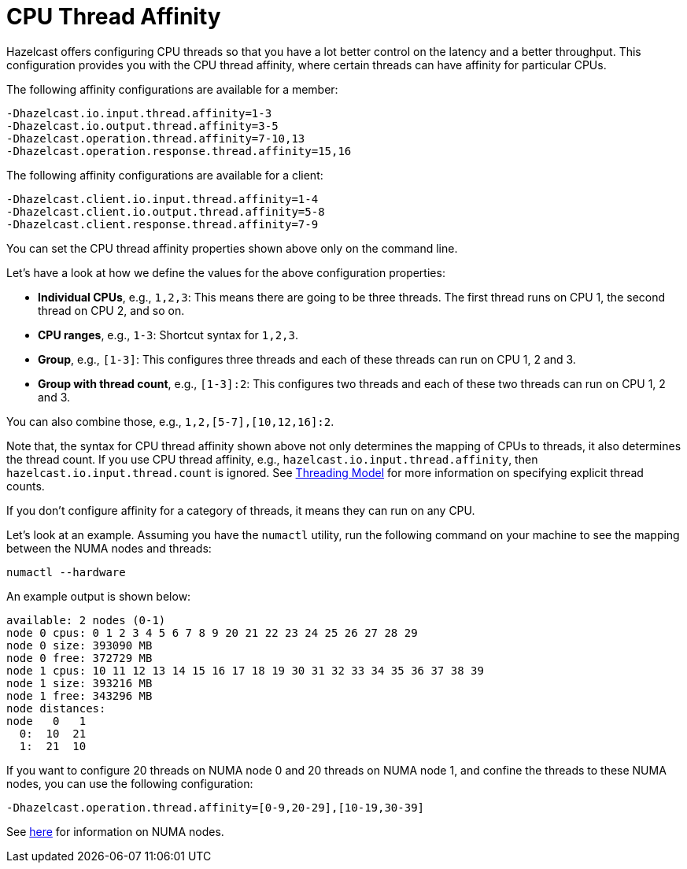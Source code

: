 = CPU Thread Affinity

Hazelcast offers configuring CPU threads so that you have a lot better control
on the latency and a better throughput. This configuration provides you
with the CPU thread affinity, where certain threads can have affinity for particular CPUs.

The following affinity configurations are available for a member:

```
-Dhazelcast.io.input.thread.affinity=1-3
-Dhazelcast.io.output.thread.affinity=3-5
-Dhazelcast.operation.thread.affinity=7-10,13
-Dhazelcast.operation.response.thread.affinity=15,16
```

The following affinity configurations are available for a client:

```
-Dhazelcast.client.io.input.thread.affinity=1-4
-Dhazelcast.client.io.output.thread.affinity=5-8
-Dhazelcast.client.response.thread.affinity=7-9
```

You can set the CPU thread affinity properties shown above only on the command line. 

Let's have a look at how we define the values for the above configuration
properties:

* **Individual CPUs**, e.g., `1,2,3`: This means there are going to be
three threads. The first thread runs on CPU 1, the second thread on CPU 2, and so on.
* **CPU ranges**, e.g., `1-3`: Shortcut syntax for `1,2,3`.
* **Group**, e.g., `[1-3]`: This configures three threads and each of
these threads can run on CPU 1, 2 and 3.
* **Group with thread count**, e.g., `[1-3]:2`: This configures two
threads and each of these two threads can run on CPU 1, 2 and 3.

You can also combine those, e.g., `1,2,[5-7],[10,12,16]:2`.

Note that, the syntax for CPU thread affinity shown above not only determines
the mapping of CPUs to threads, it also determines the thread count.
If you use CPU thread affinity, e.g., `hazelcast.io.input.thread.affinity`,
then `hazelcast.io.input.thread.count` is ignored. See xref:threading-model.adoc#io-threading[Threading Model] for more
information on specifying explicit thread counts.

If you don't configure affinity for a category of threads, it means they can run on any CPU.

Let's look at an example. Assuming you have the `numactl` utility, run
the following command on your machine to see the mapping between the NUMA
nodes and threads:

```
numactl --hardware
```

An example output is shown below:

```
available: 2 nodes (0-1)
node 0 cpus: 0 1 2 3 4 5 6 7 8 9 20 21 22 23 24 25 26 27 28 29
node 0 size: 393090 MB
node 0 free: 372729 MB
node 1 cpus: 10 11 12 13 14 15 16 17 18 19 30 31 32 33 34 35 36 37 38 39
node 1 size: 393216 MB
node 1 free: 343296 MB
node distances:
node   0   1 
  0:  10  21 
  1:  21  10 
```

If you want to configure 20 threads on NUMA node 0 and 20 threads on NUMA node 1,
and confine the threads to these NUMA nodes, you can use the following configuration:

```
-Dhazelcast.operation.thread.affinity=[0-9,20-29],[10-19,30-39]
```

See https://en.wikipedia.org/wiki/Non-uniform_memory_access[here^]
for information on NUMA nodes.